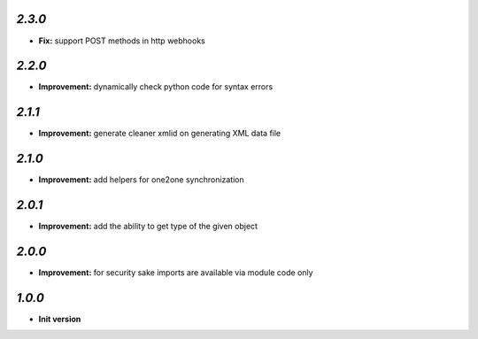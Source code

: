 `2.3.0`
-------

- **Fix:** support POST methods in http webhooks

`2.2.0`
-------

- **Improvement:** dynamically check python code for syntax errors

`2.1.1`
-------

- **Improvement:** generate cleaner xmlid on generating XML data file

`2.1.0`
-------

- **Improvement:** add helpers for one2one synchronization

`2.0.1`
-------

- **Improvement:** add the ability to get type of the given object

`2.0.0`
-------

- **Improvement:** for security sake imports are available via module code only

`1.0.0`
-------

- **Init version**
